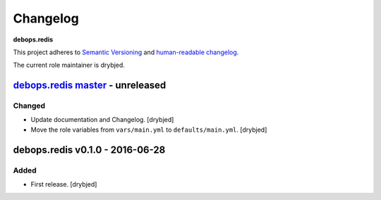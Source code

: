 Changelog
=========

**debops.redis**

This project adheres to `Semantic Versioning <http://semver.org/spec/v2.0.0.html>`_
and `human-readable changelog <http://keepachangelog.com/en/0.3.0/>`__.

The current role maintainer is drybjed.


`debops.redis master`_ - unreleased
-----------------------------------

.. _debops.redis master: https://github.com/debops/ansible-redis/compare/v0.1.0...master

Changed
~~~~~~~

- Update documentation and Changelog. [drybjed]

- Move the role variables from ``vars/main.yml`` to ``defaults/main.yml``.
  [drybjed]


debops.redis v0.1.0 - 2016-06-28
--------------------------------

Added
~~~~~

- First release. [drybjed]
